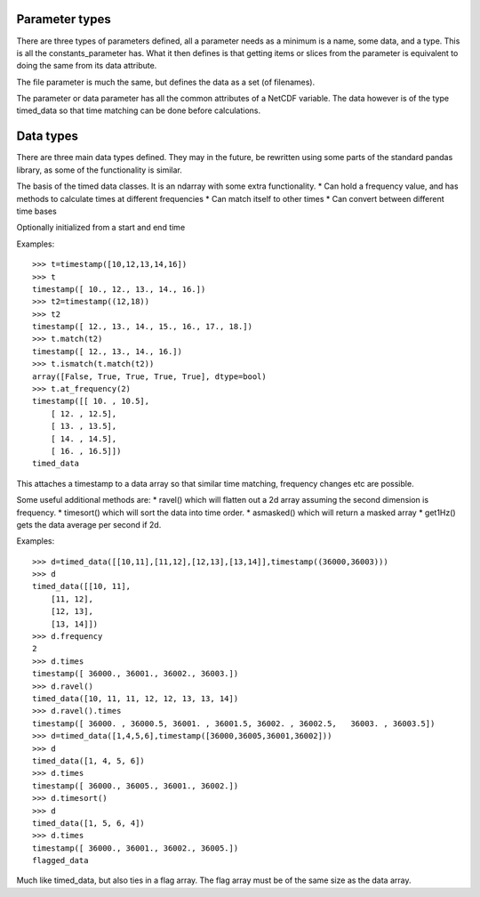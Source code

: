 
===============
Parameter types
===============

There are three types of parameters defined, all a parameter needs as a minimum is a name, some data, and a type. This is all the constants_parameter has. What it then defines is that getting items or slices from the parameter is equivalent to doing the same from its data attribute.

The file parameter is much the same, but defines the data as a set (of filenames). 

The parameter or data parameter has all the common attributes of a NetCDF variable. The data however is of the type timed_data so that time matching can be done before calculations.

==========
Data types
==========

There are three main data types defined. They may in the future, be rewritten using some parts of the standard pandas library, as some of the functionality is similar. 

The basis of the timed data classes. It is an ndarray with some extra functionality. 
* Can hold a frequency value, and has methods to calculate times at different frequencies
* Can match itself to other times
* Can convert between different time bases

Optionally initialized from a start and end time

Examples::

    >>> t=timestamp([10,12,13,14,16])
    >>> t
    timestamp([ 10., 12., 13., 14., 16.])
    >>> t2=timestamp((12,18))
    >>> t2
    timestamp([ 12., 13., 14., 15., 16., 17., 18.])
    >>> t.match(t2)
    timestamp([ 12., 13., 14., 16.])
    >>> t.ismatch(t.match(t2))
    array([False, True, True, True, True], dtype=bool)
    >>> t.at_frequency(2)
    timestamp([[ 10. , 10.5],
        [ 12. , 12.5],
        [ 13. , 13.5],
        [ 14. , 14.5],
        [ 16. , 16.5]])
    timed_data
  
This attaches a timestamp to a data array so that similar time matching, frequency changes etc are possible. 

Some useful additional methods are:
* ravel() which will flatten out a 2d array assuming the second dimension is frequency. 
* timesort() which will sort the data into time order.
* asmasked() which will return a masked array 
* get1Hz() gets the data average per second if 2d.


Examples::

    >>> d=timed_data([[10,11],[11,12],[12,13],[13,14]],timestamp((36000,36003)))
    >>> d
    timed_data([[10, 11],
        [11, 12],
        [12, 13],
        [13, 14]])
    >>> d.frequency
    2
    >>> d.times
    timestamp([ 36000., 36001., 36002., 36003.])
    >>> d.ravel()
    timed_data([10, 11, 11, 12, 12, 13, 13, 14])
    >>> d.ravel().times
    timestamp([ 36000. , 36000.5, 36001. , 36001.5, 36002. , 36002.5,   36003. , 36003.5])
    >>> d=timed_data([1,4,5,6],timestamp([36000,36005,36001,36002]))
    >>> d
    timed_data([1, 4, 5, 6])
    >>> d.times
    timestamp([ 36000., 36005., 36001., 36002.])
    >>> d.timesort()
    >>> d 
    timed_data([1, 5, 6, 4])
    >>> d.times 
    timestamp([ 36000., 36001., 36002., 36005.])
    flagged_data
  
Much like timed_data, but also ties in a flag array. The flag array must be of the same size as the data array. 
